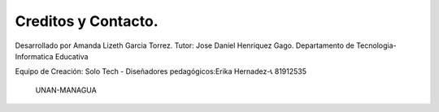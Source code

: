 Creditos y Contacto.
------------------------------------

Desarrollado por Amanda Lizeth Garcia Torrez.
Tutor: Jose Daniel Henriquez Gago.
Departamento de Tecnologia-Informatica Educativa
                      
Equipo de Creación: Solo Tech
- Diseñadores pedagógicos:Erika Hernadez-📞 81912535


                     UNAN-MANAGUA
